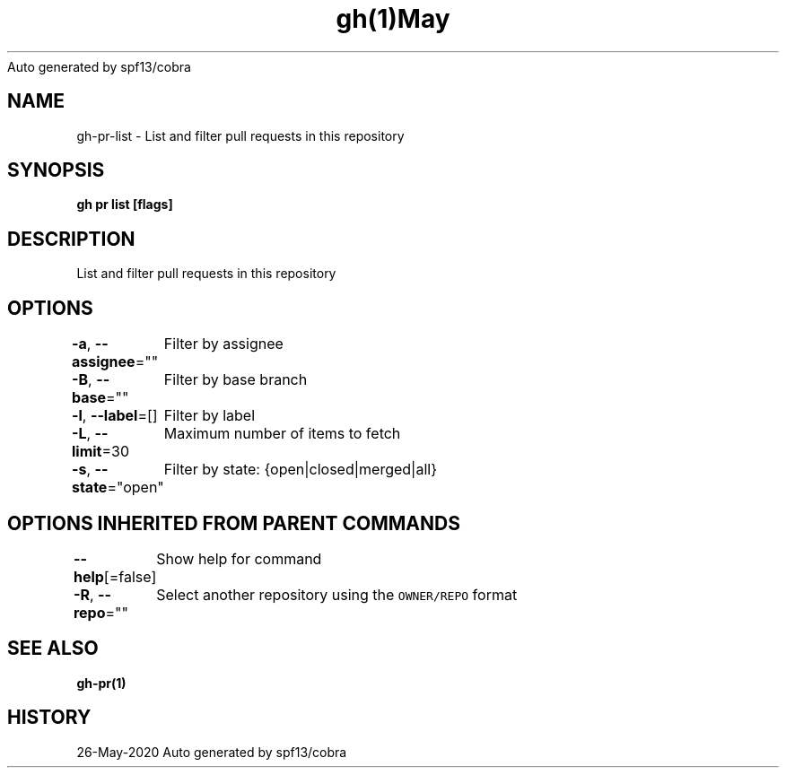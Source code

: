 .nh
.TH gh(1)May 2020
Auto generated by spf13/cobra

.SH NAME
.PP
gh\-pr\-list \- List and filter pull requests in this repository


.SH SYNOPSIS
.PP
\fBgh pr list [flags]\fP


.SH DESCRIPTION
.PP
List and filter pull requests in this repository


.SH OPTIONS
.PP
\fB\-a\fP, \fB\-\-assignee\fP=""
	Filter by assignee

.PP
\fB\-B\fP, \fB\-\-base\fP=""
	Filter by base branch

.PP
\fB\-l\fP, \fB\-\-label\fP=[]
	Filter by label

.PP
\fB\-L\fP, \fB\-\-limit\fP=30
	Maximum number of items to fetch

.PP
\fB\-s\fP, \fB\-\-state\fP="open"
	Filter by state: {open|closed|merged|all}


.SH OPTIONS INHERITED FROM PARENT COMMANDS
.PP
\fB\-\-help\fP[=false]
	Show help for command

.PP
\fB\-R\fP, \fB\-\-repo\fP=""
	Select another repository using the \fB\fCOWNER/REPO\fR format


.SH SEE ALSO
.PP
\fBgh\-pr(1)\fP


.SH HISTORY
.PP
26\-May\-2020 Auto generated by spf13/cobra

